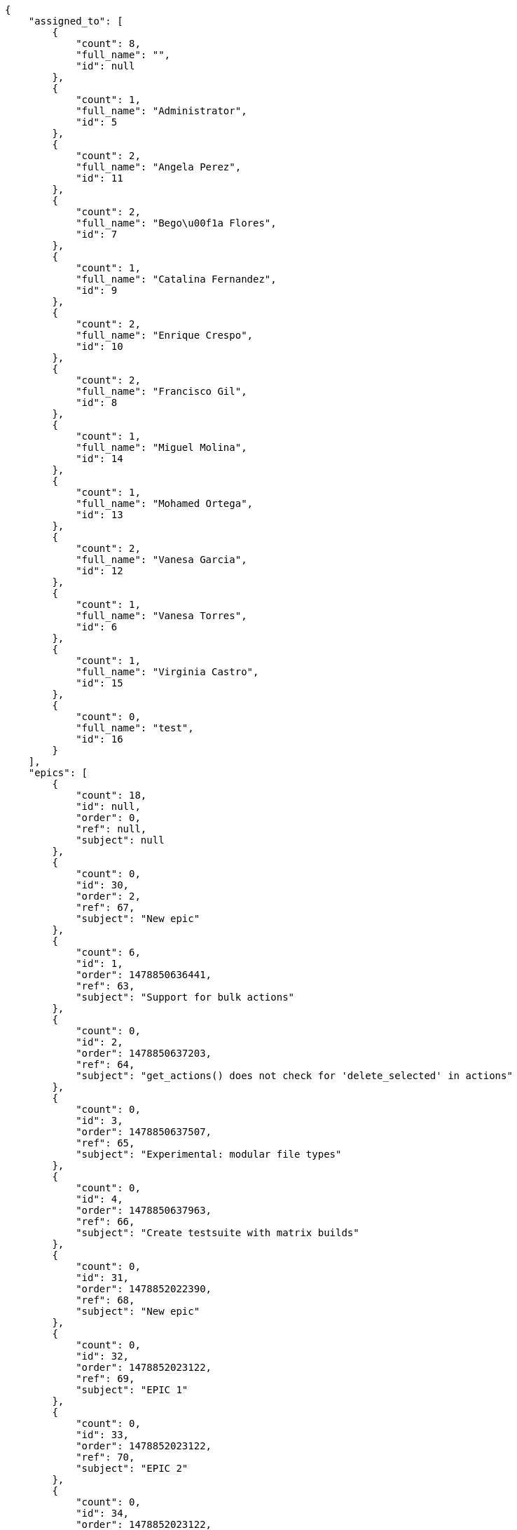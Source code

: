 [source,json]
----
{
    "assigned_to": [
        {
            "count": 8,
            "full_name": "",
            "id": null
        },
        {
            "count": 1,
            "full_name": "Administrator",
            "id": 5
        },
        {
            "count": 2,
            "full_name": "Angela Perez",
            "id": 11
        },
        {
            "count": 2,
            "full_name": "Bego\u00f1a Flores",
            "id": 7
        },
        {
            "count": 1,
            "full_name": "Catalina Fernandez",
            "id": 9
        },
        {
            "count": 2,
            "full_name": "Enrique Crespo",
            "id": 10
        },
        {
            "count": 2,
            "full_name": "Francisco Gil",
            "id": 8
        },
        {
            "count": 1,
            "full_name": "Miguel Molina",
            "id": 14
        },
        {
            "count": 1,
            "full_name": "Mohamed Ortega",
            "id": 13
        },
        {
            "count": 2,
            "full_name": "Vanesa Garcia",
            "id": 12
        },
        {
            "count": 1,
            "full_name": "Vanesa Torres",
            "id": 6
        },
        {
            "count": 1,
            "full_name": "Virginia Castro",
            "id": 15
        },
        {
            "count": 0,
            "full_name": "test",
            "id": 16
        }
    ],
    "epics": [
        {
            "count": 18,
            "id": null,
            "order": 0,
            "ref": null,
            "subject": null
        },
        {
            "count": 0,
            "id": 30,
            "order": 2,
            "ref": 67,
            "subject": "New epic"
        },
        {
            "count": 6,
            "id": 1,
            "order": 1478850636441,
            "ref": 63,
            "subject": "Support for bulk actions"
        },
        {
            "count": 0,
            "id": 2,
            "order": 1478850637203,
            "ref": 64,
            "subject": "get_actions() does not check for 'delete_selected' in actions"
        },
        {
            "count": 0,
            "id": 3,
            "order": 1478850637507,
            "ref": 65,
            "subject": "Experimental: modular file types"
        },
        {
            "count": 0,
            "id": 4,
            "order": 1478850637963,
            "ref": 66,
            "subject": "Create testsuite with matrix builds"
        },
        {
            "count": 0,
            "id": 31,
            "order": 1478852022390,
            "ref": 68,
            "subject": "New epic"
        },
        {
            "count": 0,
            "id": 32,
            "order": 1478852023122,
            "ref": 69,
            "subject": "EPIC 1"
        },
        {
            "count": 0,
            "id": 33,
            "order": 1478852023122,
            "ref": 70,
            "subject": "EPIC 2"
        },
        {
            "count": 0,
            "id": 34,
            "order": 1478852023122,
            "ref": 71,
            "subject": "EPIC 3"
        }
    ],
    "owners": [
        {
            "count": 3,
            "full_name": "Administrator",
            "id": 5
        },
        {
            "count": 2,
            "full_name": "Bego\u00f1a Flores",
            "id": 7
        },
        {
            "count": 1,
            "full_name": "Catalina Fernandez",
            "id": 9
        },
        {
            "count": 4,
            "full_name": "Enrique Crespo",
            "id": 10
        },
        {
            "count": 3,
            "full_name": "Miguel Molina",
            "id": 14
        },
        {
            "count": 2,
            "full_name": "Vanesa Garcia",
            "id": 12
        },
        {
            "count": 7,
            "full_name": "Vanesa Torres",
            "id": 6
        },
        {
            "count": 2,
            "full_name": "Virginia Castro",
            "id": 15
        }
    ],
    "statuses": [
        {
            "color": "#999999",
            "count": 9,
            "id": 1,
            "name": "Nueva",
            "order": 1
        },
        {
            "color": "#ff8a84",
            "count": 6,
            "id": 2,
            "name": "Preparada",
            "order": 2
        },
        {
            "color": "#ff9900",
            "count": 4,
            "id": 3,
            "name": "En curso",
            "order": 3
        },
        {
            "color": "#fcc000",
            "count": 5,
            "id": 4,
            "name": "Lista para testear",
            "order": 4
        },
        {
            "color": "#669900",
            "count": 0,
            "id": 5,
            "name": "Hecha",
            "order": 5
        },
        {
            "color": "#5c3566",
            "count": 0,
            "id": 6,
            "name": "Archivada",
            "order": 6
        }
    ],
    "tags": [
        {
            "color": null,
            "count": 0,
            "name": "a"
        },
        {
            "color": null,
            "count": 0,
            "name": "ab"
        },
        {
            "color": "#801cf7",
            "count": 1,
            "name": "accusamus"
        },
        {
            "color": "#b36f86",
            "count": 0,
            "name": "accusantium"
        },
        {
            "color": "#4aeb19",
            "count": 1,
            "name": "ad"
        },
        {
            "color": "#257dec",
            "count": 2,
            "name": "adipisci"
        },
        {
            "color": "#cdb6fd",
            "count": 0,
            "name": "alias"
        },
        {
            "color": null,
            "count": 1,
            "name": "aliquam"
        },
        {
            "color": null,
            "count": 1,
            "name": "aliquid"
        },
        {
            "color": null,
            "count": 0,
            "name": "animi"
        },
        {
            "color": "#a2b100",
            "count": 0,
            "name": "aperiam"
        },
        {
            "color": "#82854c",
            "count": 0,
            "name": "aspernatur"
        },
        {
            "color": "#52b91a",
            "count": 1,
            "name": "assumenda"
        },
        {
            "color": null,
            "count": 1,
            "name": "at"
        },
        {
            "color": null,
            "count": 0,
            "name": "aut"
        },
        {
            "color": null,
            "count": 0,
            "name": "autem"
        },
        {
            "color": "#b844bd",
            "count": 0,
            "name": "beatae"
        },
        {
            "color": "#65026b",
            "count": 0,
            "name": "blanditiis"
        },
        {
            "color": null,
            "count": 0,
            "name": "commodi"
        },
        {
            "color": null,
            "count": 0,
            "name": "consectetur"
        },
        {
            "color": null,
            "count": 0,
            "name": "consequatur"
        },
        {
            "color": "#ce24ec",
            "count": 0,
            "name": "consequuntur"
        },
        {
            "color": null,
            "count": 1,
            "name": "corporis"
        },
        {
            "color": null,
            "count": 0,
            "name": "corrupti"
        },
        {
            "color": null,
            "count": 0,
            "name": "culpa"
        },
        {
            "color": "#ab14d9",
            "count": 2,
            "name": "cum"
        },
        {
            "color": null,
            "count": 0,
            "name": "cumque"
        },
        {
            "color": null,
            "count": 0,
            "name": "cupiditate"
        },
        {
            "color": null,
            "count": 1,
            "name": "customer"
        },
        {
            "color": "#9631e4",
            "count": 0,
            "name": "debitis"
        },
        {
            "color": "#959608",
            "count": 2,
            "name": "delectus"
        },
        {
            "color": "#6188db",
            "count": 0,
            "name": "deleniti"
        },
        {
            "color": null,
            "count": 1,
            "name": "deserunt"
        },
        {
            "color": null,
            "count": 0,
            "name": "dicta"
        },
        {
            "color": "#79b3c9",
            "count": 0,
            "name": "dignissimos"
        },
        {
            "color": null,
            "count": 0,
            "name": "dolor"
        },
        {
            "color": "#61b076",
            "count": 0,
            "name": "dolore"
        },
        {
            "color": "#604860",
            "count": 2,
            "name": "dolorem"
        },
        {
            "color": null,
            "count": 0,
            "name": "dolores"
        },
        {
            "color": "#fb1b00",
            "count": 0,
            "name": "doloribus"
        },
        {
            "color": null,
            "count": 0,
            "name": "dolorum"
        },
        {
            "color": "#ea6bb9",
            "count": 1,
            "name": "ducimus"
        },
        {
            "color": null,
            "count": 0,
            "name": "ea"
        },
        {
            "color": "#3e7c66",
            "count": 0,
            "name": "eaque"
        },
        {
            "color": "#24bec9",
            "count": 0,
            "name": "earum"
        },
        {
            "color": null,
            "count": 0,
            "name": "eius"
        },
        {
            "color": "#150d4a",
            "count": 0,
            "name": "enim"
        },
        {
            "color": "#11f957",
            "count": 0,
            "name": "error"
        },
        {
            "color": "#d77661",
            "count": 0,
            "name": "esse"
        },
        {
            "color": null,
            "count": 0,
            "name": "est"
        },
        {
            "color": null,
            "count": 1,
            "name": "eum"
        },
        {
            "color": "#e06613",
            "count": 0,
            "name": "ex"
        },
        {
            "color": "#5c3c96",
            "count": 1,
            "name": "excepturi"
        },
        {
            "color": "#ac7c74",
            "count": 0,
            "name": "exercitationem"
        },
        {
            "color": null,
            "count": 0,
            "name": "expedita"
        },
        {
            "color": null,
            "count": 1,
            "name": "explicabo"
        },
        {
            "color": "#e86797",
            "count": 0,
            "name": "fuga"
        },
        {
            "color": null,
            "count": 0,
            "name": "fugiat"
        },
        {
            "color": null,
            "count": 1,
            "name": "fugit"
        },
        {
            "color": null,
            "count": 0,
            "name": "hic"
        },
        {
            "color": "#3531fd",
            "count": 0,
            "name": "illo"
        },
        {
            "color": "#898c66",
            "count": 1,
            "name": "illum"
        },
        {
            "color": "#cde1f0",
            "count": 1,
            "name": "impedit"
        },
        {
            "color": null,
            "count": 0,
            "name": "in"
        },
        {
            "color": null,
            "count": 1,
            "name": "incidunt"
        },
        {
            "color": "#ffa8ed",
            "count": 0,
            "name": "ipsa"
        },
        {
            "color": "#da3ba4",
            "count": 1,
            "name": "ipsum"
        },
        {
            "color": null,
            "count": 0,
            "name": "iste"
        },
        {
            "color": "#090d7d",
            "count": 0,
            "name": "itaque"
        },
        {
            "color": null,
            "count": 0,
            "name": "iure"
        },
        {
            "color": null,
            "count": 0,
            "name": "iusto"
        },
        {
            "color": null,
            "count": 0,
            "name": "labore"
        },
        {
            "color": null,
            "count": 0,
            "name": "laboriosam"
        },
        {
            "color": "#67eac4",
            "count": 0,
            "name": "laborum"
        },
        {
            "color": null,
            "count": 0,
            "name": "laudantium"
        },
        {
            "color": "#5b20bf",
            "count": 0,
            "name": "libero"
        },
        {
            "color": "#cbb2b3",
            "count": 0,
            "name": "maiores"
        },
        {
            "color": "#f0048e",
            "count": 1,
            "name": "minima"
        },
        {
            "color": null,
            "count": 0,
            "name": "modi"
        },
        {
            "color": null,
            "count": 0,
            "name": "molestiae"
        },
        {
            "color": "#92db0b",
            "count": 1,
            "name": "molestias"
        },
        {
            "color": "#002e7f",
            "count": 0,
            "name": "mollitia"
        },
        {
            "color": null,
            "count": 0,
            "name": "nam"
        },
        {
            "color": "#e610c1",
            "count": 0,
            "name": "natus"
        },
        {
            "color": null,
            "count": 0,
            "name": "necessitatibus"
        },
        {
            "color": "#98a352",
            "count": 0,
            "name": "nihil"
        },
        {
            "color": "#ef7fdc",
            "count": 0,
            "name": "nisi"
        },
        {
            "color": "#37031f",
            "count": 0,
            "name": "non"
        },
        {
            "color": "#0cf81b",
            "count": 0,
            "name": "nostrum"
        },
        {
            "color": "#894727",
            "count": 0,
            "name": "nulla"
        },
        {
            "color": null,
            "count": 0,
            "name": "obcaecati"
        },
        {
            "color": "#edb520",
            "count": 0,
            "name": "odio"
        },
        {
            "color": null,
            "count": 0,
            "name": "odit"
        },
        {
            "color": null,
            "count": 0,
            "name": "officia"
        },
        {
            "color": null,
            "count": 0,
            "name": "officiis"
        },
        {
            "color": "#fc9548",
            "count": 0,
            "name": "omnis"
        },
        {
            "color": null,
            "count": 0,
            "name": "optio"
        },
        {
            "color": "#7b0e4e",
            "count": 0,
            "name": "pariatur"
        },
        {
            "color": null,
            "count": 1,
            "name": "perferendis"
        },
        {
            "color": null,
            "count": 1,
            "name": "perspiciatis"
        },
        {
            "color": "#d97204",
            "count": 0,
            "name": "placeat"
        },
        {
            "color": "#05175b",
            "count": 0,
            "name": "porro"
        },
        {
            "color": null,
            "count": 0,
            "name": "praesentium"
        },
        {
            "color": "#7fdcf2",
            "count": 2,
            "name": "provident"
        },
        {
            "color": "#d91a8b",
            "count": 0,
            "name": "quae"
        },
        {
            "color": null,
            "count": 0,
            "name": "quaerat"
        },
        {
            "color": "#0149d1",
            "count": 0,
            "name": "quam"
        },
        {
            "color": "#6e3390",
            "count": 1,
            "name": "quas"
        },
        {
            "color": "#5dae16",
            "count": 0,
            "name": "quasi"
        },
        {
            "color": "#61f611",
            "count": 0,
            "name": "qui"
        },
        {
            "color": "#f53074",
            "count": 0,
            "name": "quia"
        },
        {
            "color": null,
            "count": 0,
            "name": "quibusdam"
        },
        {
            "color": null,
            "count": 0,
            "name": "quidem"
        },
        {
            "color": null,
            "count": 1,
            "name": "quis"
        },
        {
            "color": "#ebca0b",
            "count": 0,
            "name": "quisquam"
        },
        {
            "color": null,
            "count": 0,
            "name": "quo"
        },
        {
            "color": null,
            "count": 0,
            "name": "quod"
        },
        {
            "color": "#50a0d5",
            "count": 0,
            "name": "quos"
        },
        {
            "color": "#570ce3",
            "count": 0,
            "name": "ratione"
        },
        {
            "color": null,
            "count": 0,
            "name": "reiciendis"
        },
        {
            "color": "#688119",
            "count": 0,
            "name": "rem"
        },
        {
            "color": null,
            "count": 1,
            "name": "repellat"
        },
        {
            "color": null,
            "count": 0,
            "name": "repellendus"
        },
        {
            "color": "#b1c629",
            "count": 0,
            "name": "rerum"
        },
        {
            "color": "#850c56",
            "count": 0,
            "name": "sapiente"
        },
        {
            "color": null,
            "count": 0,
            "name": "sed"
        },
        {
            "color": null,
            "count": 0,
            "name": "sequi"
        },
        {
            "color": null,
            "count": 1,
            "name": "service catalog"
        },
        {
            "color": "#710c97",
            "count": 1,
            "name": "similique"
        },
        {
            "color": "#abdcde",
            "count": 0,
            "name": "sit"
        },
        {
            "color": null,
            "count": 0,
            "name": "sunt"
        },
        {
            "color": null,
            "count": 0,
            "name": "tempora"
        },
        {
            "color": "#ae2670",
            "count": 0,
            "name": "tempore"
        },
        {
            "color": "#a2c51a",
            "count": 0,
            "name": "temporibus"
        },
        {
            "color": "#351c86",
            "count": 1,
            "name": "tenetur"
        },
        {
            "color": "#560a5d",
            "count": 0,
            "name": "totam"
        },
        {
            "color": null,
            "count": 0,
            "name": "ullam"
        },
        {
            "color": null,
            "count": 0,
            "name": "unde"
        },
        {
            "color": "#e74669",
            "count": 1,
            "name": "ut"
        },
        {
            "color": "#790ea4",
            "count": 0,
            "name": "velit"
        },
        {
            "color": "#74e191",
            "count": 0,
            "name": "vero"
        },
        {
            "color": "#d9fe5e",
            "count": 0,
            "name": "vitae"
        },
        {
            "color": "#729359",
            "count": 0,
            "name": "voluptas"
        },
        {
            "color": null,
            "count": 0,
            "name": "voluptate"
        },
        {
            "color": null,
            "count": 0,
            "name": "voluptatem"
        },
        {
            "color": null,
            "count": 0,
            "name": "voluptates"
        },
        {
            "color": null,
            "count": 1,
            "name": "voluptatibus"
        },
        {
            "color": "#02d22f",
            "count": 0,
            "name": "voluptatum"
        }
    ]
}
----
